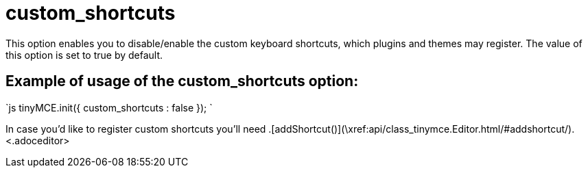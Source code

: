 :rootDir: ./../../
:partialsDir: {rootDir}partials/
= custom_shortcuts

This option enables you to disable/enable the custom keyboard shortcuts, which plugins and themes may register. The value of this option is set to true by default.

[[example-of-usage-of-the-custom_shortcuts-option]]
== Example of usage of the custom_shortcuts option:
anchor:exampleofusageofthecustom_shortcutsoption[historical anchor]

`js
tinyMCE.init({
  custom_shortcuts : false
});
`

In case you'd like to register custom shortcuts you'll need +++<editor>+++.[addShortcut()](\xref:api/class_tinymce.Editor.html/#addshortcut/).+++<.adoceditor>+++
